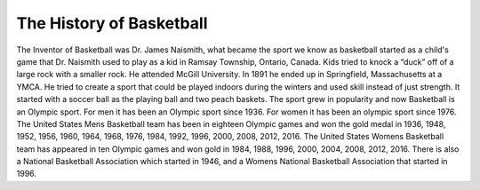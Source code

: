 The History of Basketball
=========================


The Inventor of Basketball was Dr. James Naismith, what became the sport we know as basketball started as a child's game that Dr. Naismith used to play as a kid in Ramsay Township, Ontario, Canada. Kids tried to knock a “duck” off of a large rock with a smaller rock. He attended McGill University. In 1891 he ended up in Springfield, Massachusetts at a YMCA. He tried to create a sport that could be played indoors during the winters and used skill instead of just strength. It started with a soccer ball as the playing ball and two peach baskets. The sport grew in popularity and now Basketball is an Olympic sport. For men it has been an Olympic sport since 1936. For women it has been an olympic sport since 1976. The United States Mens Basketball team has been in eighteen Olympic games and won the gold medal in 1936, 1948, 1952, 1956, 1960, 1964, 1968, 1976, 1984, 1992, 1996, 2000, 2008, 2012, 2016. The United States Womens Basketball team has appeared in ten Olympic games and won gold in 1984, 1988, 1996, 2000, 2004, 2008, 2012, 2016. There is also a National Basketball Association which started in 1946, and a Womens National Basketball Association that started in 1996.


